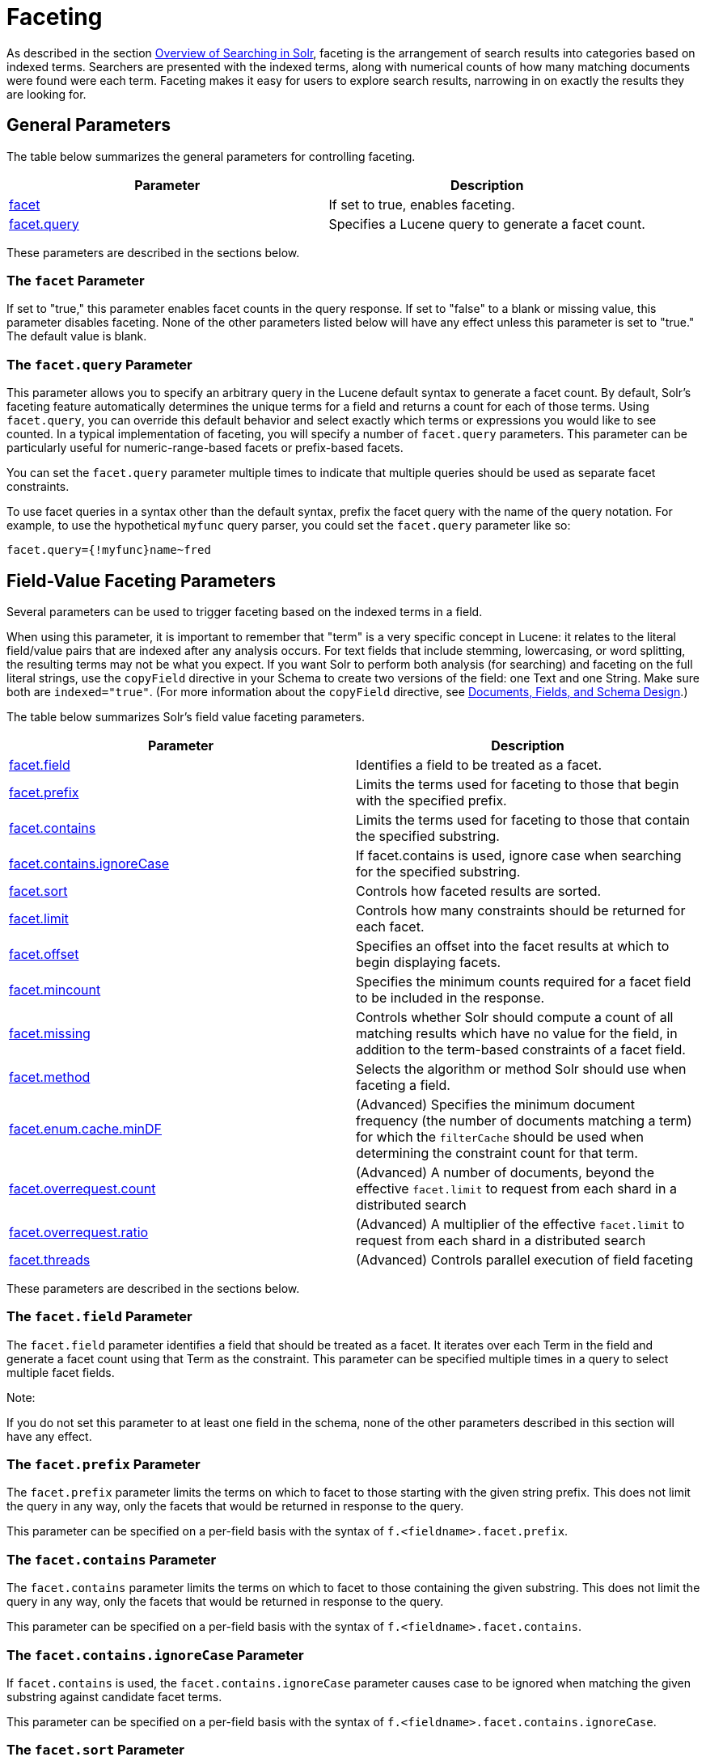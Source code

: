 = Faceting
:page-shortname: faceting
:page-permalink: faceting.html
:page-children: blockjoin-faceting

As described in the section <<overview-of-searching-in-solr.adoc#,Overview of Searching in Solr>>, faceting is the arrangement of search results into categories based on indexed terms. Searchers are presented with the indexed terms, along with numerical counts of how many matching documents were found were each term. Faceting makes it easy for users to explore search results, narrowing in on exactly the results they are looking for.

[[Faceting-GeneralParameters]]
== General Parameters

The table below summarizes the general parameters for controlling faceting.

[width="100%",cols="50%,50%",options="header",]
|==================================================================================================================
|Parameter |Description
|<<Faceting-ThefacetParameter,facet>> |If set to true, enables faceting.
|<<Faceting-Thefacet.queryParameter,facet.query>> |Specifies a Lucene query to generate a facet count.
|==================================================================================================================

These parameters are described in the sections below.

[[Faceting-ThefacetParameter]]
=== The `facet` Parameter

If set to "true," this parameter enables facet counts in the query response. If set to "false" to a blank or missing value, this parameter disables faceting. None of the other parameters listed below will have any effect unless this parameter is set to "true." The default value is blank.

[[Faceting-Thefacet.queryParameter]]
=== The `facet.query` Parameter

This parameter allows you to specify an arbitrary query in the Lucene default syntax to generate a facet count. By default, Solr's faceting feature automatically determines the unique terms for a field and returns a count for each of those terms. Using `facet.query`, you can override this default behavior and select exactly which terms or expressions you would like to see counted. In a typical implementation of faceting, you will specify a number of `facet.query` parameters. This parameter can be particularly useful for numeric-range-based facets or prefix-based facets.

You can set the `facet.query` parameter multiple times to indicate that multiple queries should be used as separate facet constraints.

To use facet queries in a syntax other than the default syntax, prefix the facet query with the name of the query notation. For example, to use the hypothetical `myfunc` query parser, you could set the `facet.query` parameter like so:

`facet.query={!myfunc}name~fred`

[[Faceting-Field-ValueFacetingParameters]]
== Field-Value Faceting Parameters

Several parameters can be used to trigger faceting based on the indexed terms in a field.

When using this parameter, it is important to remember that "term" is a very specific concept in Lucene: it relates to the literal field/value pairs that are indexed after any analysis occurs. For text fields that include stemming, lowercasing, or word splitting, the resulting terms may not be what you expect. If you want Solr to perform both analysis (for searching) and faceting on the full literal strings, use the `copyField` directive in your Schema to create two versions of the field: one Text and one String. Make sure both are `indexed="true"`. (For more information about the `copyField` directive, see <<documents-fields-and-schema-design.adoc#,Documents, Fields, and Schema Design>>.)

The table below summarizes Solr's field value faceting parameters.

[width="100%",cols="50%,50%",options="header",]
|==================================================================================================================================================================================================================================================================================
|Parameter |Description
|<<Faceting-Thefacet.fieldParameter,facet.field>> |Identifies a field to be treated as a facet.
|<<Faceting-Thefacet.prefixParameter,facet.prefix>> |Limits the terms used for faceting to those that begin with the specified prefix.
|<<Faceting-Thefacet.containsParameter,facet.contains>> |Limits the terms used for faceting to those that contain the specified substring.
|<<Faceting-Thefacet.contains.ignoreCaseParameter,facet.contains.ignoreCase>> |If facet.contains is used, ignore case when searching for the specified substring.
|<<Faceting-Thefacet.sortParameter,facet.sort>> |Controls how faceted results are sorted.
|<<Faceting-Thefacet.limitParameter,facet.limit>> |Controls how many constraints should be returned for each facet.
|<<Faceting-Thefacet.offsetParameter,facet.offset>> |Specifies an offset into the facet results at which to begin displaying facets.
|<<Faceting-Thefacet.mincountParameter,facet.mincount>> |Specifies the minimum counts required for a facet field to be included in the response.
|<<Faceting-Thefacet.missingParameter,facet.missing>> |Controls whether Solr should compute a count of all matching results which have no value for the field, in addition to the term-based constraints of a facet field.
|<<Faceting-Thefacet.methodParameter,facet.method>> |Selects the algorithm or method Solr should use when faceting a field.
|<<Faceting-Thefacet.enum.cache.minDfParameter,facet.enum.cache.minDF>> |(Advanced) Specifies the minimum document frequency (the number of documents matching a term) for which the `filterCache` should be used when determining the constraint count for that term.
|<<Faceting-Over-RequestParameters,facet.overrequest.count>> |(Advanced) A number of documents, beyond the effective `facet.limit` to request from each shard in a distributed search
| <<Faceting-Over-RequestParameters,facet.overrequest.ratio>> |(Advanced) A multiplier of the effective `facet.limit` to request from each shard in a distributed search
|<<Faceting-Thefacet.threadsParameter,facet.threads>> |(Advanced) Controls parallel execution of field faceting
|==================================================================================================================================================================================================================================================================================

These parameters are described in the sections below.

[[Faceting-Thefacet.fieldParameter]]
=== The `facet.field` Parameter

The `facet.field` parameter identifies a field that should be treated as a facet. It iterates over each Term in the field and generate a facet count using that Term as the constraint. This parameter can be specified multiple times in a query to select multiple facet fields.

Note:

If you do not set this parameter to at least one field in the schema, none of the other parameters described in this section will have any effect.

[[Faceting-Thefacet.prefixParameter]]
=== The `facet.prefix` Parameter

The `facet.prefix` parameter limits the terms on which to facet to those starting with the given string prefix. This does not limit the query in any way, only the facets that would be returned in response to the query.

This parameter can be specified on a per-field basis with the syntax of `f.<fieldname>.facet.prefix`.

[[Faceting-Thefacet.containsParameter]]
=== The `facet.contains` Parameter

The `facet.contains` parameter limits the terms on which to facet to those containing the given substring. This does not limit the query in any way, only the facets that would be returned in response to the query.

This parameter can be specified on a per-field basis with the syntax of `f.<fieldname>.facet.contains`.

[[Faceting-Thefacet.contains.ignoreCaseParameter]]
=== The `facet.contains.ignoreCase` Parameter

If `facet.contains` is used, the `facet.contains.ignoreCase` parameter causes case to be ignored when matching the given substring against candidate facet terms.

This parameter can be specified on a per-field basis with the syntax of `f.<fieldname>.facet.contains.ignoreCase`.

[[Faceting-Thefacet.sortParameter]]
=== The `facet.sort` Parameter

This parameter determines the ordering of the facet field constraints.

[width="100%",cols="50%,50%",options="header",]
|============================================================================================================================================================
|`facet.sort` Setting |Results
|count |Sort the constraints by count (highest count first).
|index |Return the constraints sorted in their index order (lexicographic by indexed term). For terms in the ASCII range, this will be alphabetically sorted.
|============================================================================================================================================================

The default is `count` if `facet.limit` is greater than 0, otherwise, the default is `index`.

This parameter can be specified on a per-field basis with the syntax of `f.<fieldname>.facet.sort`.

[[Faceting-Thefacet.limitParameter]]
=== The `facet.limit` Parameter

This parameter specifies the maximum number of constraint counts (essentially, the number of facets for a field that are returned) that should be returned for the facet fields. A negative value means that Solr will return unlimited number of constraint counts.

The default value is 100.

This parameter can be specified on a per-field basis to apply a distinct limit to each field with the syntax of `f.<fieldname>.facet.limit`.

[[Faceting-Thefacet.offsetParameter]]
=== The `facet.offset` Parameter

The `facet.offset` parameter indicates an offset into the list of constraints to allow paging.

The default value is 0.

This parameter can be specified on a per-field basis with the syntax of `f.<fieldname>.facet.offset`.

[[Faceting-Thefacet.mincountParameter]]
=== The `facet.mincount` Parameter

The `facet.mincount` parameter specifies the minimum counts required for a facet field to be included in the response. If a field's counts are below the minimum, the field's facet is not returned.

The default value is 0.

This parameter can be specified on a per-field basis with the syntax of `f.<fieldname>.facet.mincount`.

[[Faceting-Thefacet.missingParameter]]
=== The `facet.missing` Parameter

If set to true, this parameter indicates that, in addition to the Term-based constraints of a facet field, a count of all results that match the query but which have no facet value for the field should be computed and returned in the response.

The default value is false.

This parameter can be specified on a per-field basis with the syntax of `f.<fieldname>.facet.missing`.

[[Faceting-Thefacet.methodParameter]]
=== The `facet.method` Parameter

The facet.method parameter selects the type of algorithm or method Solr should use when faceting a field.

[width="100%",cols="50%,50%",options="header",]
|==================================================================================================================================================================================================================================================================================================================================================================================================================================================================================================================================================================================================================================================================================================================================================
|Setting |Results
|enum |Enumerates all terms in a field, calculating the set intersection of documents that match the term with documents that match the query. This method is recommended for faceting multi-valued fields that have only a few distinct values. The average number of values per document does not matter. For example, faceting on a field with U.S. States such as `Alabama, Alaska, ... Wyoming` would lead to fifty cached filters which would be used over and over again. The `filterCache` should be large enough to hold all the cached filters.
|fc |Calculates facet counts by iterating over documents that match the query and summing the terms that appear in each document. This is currently implemented using an `UnInvertedField` cache if the field either is multi-valued or is tokenized (according to `FieldType.isTokened()`). Each document is looked up in the cache to see what terms/values it contains, and a tally is incremented for each value. This method is excellent for situations where the number of indexed values for the field is high, but the number of values per document is low. For multi-valued fields, a hybrid approach is used that uses term filters from the `filterCache` for terms that match many documents. The letters `fc` stand for field cache.
|fcs |Per-segment field faceting for single-valued string fields. Enable with `facet.method=fcs` and control the number of threads used with the `threads` local parameter. This parameter allows faceting to be faster in the presence of rapid index changes.
|==================================================================================================================================================================================================================================================================================================================================================================================================================================================================================================================================================================================================================================================================================================================================================

The default value is `fc` (except for fields using the `BoolField` field type) since it tends to use less memory and is faster when a field has many unique terms in the index.

This parameter can be specified on a per-field basis with the syntax of `f.<fieldname>.facet.method`.

[[Faceting-Thefacet.enum.cache.minDfParameter]]
=== The `facet.enum.cache.minDf` Parameter

This parameter indicates the minimum document frequency (the number of documents matching a term) for which the filterCache should be used when determining the constraint count for that term. This is only used with the `facet.method=enum` method of faceting.

A value greater than zero decreases the filterCache's memory usage, but increases the time required for the query to be processed. If you are faceting on a field with a very large number of terms, and you wish to decrease memory usage, try setting this parameter to a value between 25 and 50, and run a few tests. Then, optimize the parameter setting as necessary.

The default value is 0, causing the filterCache to be used for all terms in the field.

This parameter can be specified on a per-field basis with the syntax of `f.<fieldname>.facet.enum.cache.minDF`.

[[Faceting-Over-RequestParameters]]
=== Over-Request Parameters

In some situations, the accuracy in selecting the "top" constraints returned for a facet in a distributed Solr query can be improved by "Over Requesting" the number of desired constraints (ie: `facet.limit`) from each of the individual Shards. In these situations, each shard is by default asked for the top "`10 + (1.5 * facet.limit)`" constraints.

In some situations, depending on how your docs are partitioned across your shards, and what `facet.limit` value you used, you may find it advantageous to increase or decrease the amount of over-requesting Solr does. This can be achieved by setting the `facet.overrequest.count` (defaults to 10) and `facet.overrequest.ratio` (defaults to 1.5) parameters.

[[Faceting-Thefacet.threadsParameter]]
=== The `facet.threads` Parameter

This param will cause loading the underlying fields used in faceting to be executed in parallel with the number of threads specified. Specify as `facet.threads=N` where `N` is the maximum number of threads used. Omitting this parameter or specifying the thread count as 0 will not spawn any threads, and only the main request thread will be used. Specifying a negative number of threads will create up to Integer.MAX_VALUE threads.

[[Faceting-RangeFaceting]]
== Range Faceting

You can use Range Faceting on any date field or any numeric field that supports range queries. This is particularly useful for stitching together a series of range queries (as facet by query) for things like prices. As of Solr 3.1, Range Faceting is preferred over <<Faceting-DateFacetingParameters,Date Faceting>> (described below).

[width="100%",cols="50%,50%",options="header",]
|===================================================================================================================================================================================================================================================================================================================================================================================================================================================================================================================================
|Parameter |Description
|<<Faceting-Thefacet.rangeParameter,facet.range>> |Specifies the field to facet by range.
|<<Faceting-Thefacet.range.startParameter,facet.range.start>> |Specifies the start of the facet range.
|<<Faceting-Thefacet.range.endParameter,facet.range.end>> |Specifies the end of the facet range.
|<<Faceting-Thefacet.range.gapParameter,facet.range.gap>> |Specifies the span of the range as a value to be added to the lower bound.
|<<Faceting-Thefacet.range.hardendParameter,facet.range.hardend>> |A boolean parameter that specifies how Solr handles a range gap that cannot be evenly divided between the range start and end values. If true, the last range constraint will have the `facet.range.end` value an upper bound. If false, the last range will have the smallest possible upper bound greater then `facet.range.end` such that the range is the exact width of the specified range gap. The default value for this parameter is false.
|<<Faceting-Thefacet.range.includeParameter,facet.range.include>> |Specifies inclusion and exclusion preferences for the upper and lower bounds of the range. See the `facet.range.include` topic for more detailed information.
|<<Faceting-Thefacet.range.otherParameter,facet.range.other>> |Specifies counts for Solr to compute in addition to the counts for each facet range constraint.
|<<Faceting-Thefacet.range.methodParameter,facet.range.method>> |Specifies the algorithm or method to use for calculating facets.
|===================================================================================================================================================================================================================================================================================================================================================================================================================================================================================================================================

[[Faceting-Thefacet.rangeParameter]]
=== The `facet.range` Parameter

The `facet.range` parameter defines the field for which Solr should create range facets. For example:

`facet.range=price&facet.range=age`

`facet.range=lastModified_dt`

[[Faceting-Thefacet.range.startParameter]]
=== The `facet.range.start` Parameter

The `facet.range.start` parameter specifies the lower bound of the ranges. You can specify this parameter on a per field basis with the syntax of `f.<fieldname>.facet.range.start`. For example:

`f.price.facet.range.start=0.0&f.age.facet.range.start=10`

`f.lastModified_dt.facet.range.start=NOW/DAY-30DAYS`

[[Faceting-Thefacet.range.endParameter]]
=== The `facet.range.end` Parameter

The facet.range.end specifies the upper bound of the ranges. You can specify this parameter on a per field basis with the syntax of `f.<fieldname>.facet.range.end`. For example:

`f.price.facet.range.end=1000.0&f.age.facet.range.start=99`

`f.lastModified_dt.facet.range.end=NOW/DAY+30DAYS`

[[Faceting-Thefacet.range.gapParameter]]
=== The `facet.range.gap` Parameter

The span of each range expressed as a value to be added to the lower bound. For date fields, this should be expressed using the http://lucene.apache.org/solr/6_1_0/solr-core/org/apache/solr/util/DateMathParser.html[`DateMathParser` syntax] (such as, `facet.range.gap=%2B1DAY ... '+1DAY'`). You can specify this parameter on a per-field basis with the syntax of `f.<fieldname>.facet.range.gap`. For example:

`f.price.facet.range.gap=100&f.age.facet.range.gap=10`

`f.lastModified_dt.facet.range.gap=+1DAY`

[[Faceting-Thefacet.range.hardendParameter]]
=== The `facet.range.hardend` Parameter

The `facet.range.hardend` parameter is a Boolean parameter that specifies how Solr should handle cases where the `facet.range.gap` does not divide evenly between `facet.range.start` and `facet.range.end`. If **true**, the last range constraint will have the `facet.range.end` value as an upper bound. If **false**, the last range will have the smallest possible upper bound greater then `facet.range.end` such that the range is the exact width of the specified range gap. The default value for this parameter is false.

This parameter can be specified on a per field basis with the syntax `f.<fieldname>.facet.range.hardend`.

[[Faceting-Thefacet.range.includeParameter]]
=== The `facet.range.include` Parameter

By default, the ranges used to compute range faceting between `facet.range.start` and `facet.range.end` are inclusive of their lower bounds and exclusive of the upper bounds. The "before" range defined with the `facet.range.other` parameter is exclusive and the "after" range is inclusive. This default, equivalent to "lower" below, will not result in double counting at the boundaries. You can use the `facet.range.include` parameter to modify this behavior using the following options:

[width="100%",cols="50%,50%",options="header",]
|==============================================================================================================================================================================
|Option |Description
|lower |All gap-based ranges include their lower bound.
|upper |All gap-based ranges include their upper bound.
|edge |The first and last gap ranges include their edge bounds (lower for the first one, upper for the last one) even if the corresponding upper/lower option is not specified.
|outer |The "before" and "after" ranges will be inclusive of their bounds, even if the first or last ranges already include those boundaries.
|all |Includes all options: lower, upper, edge, outer.
|==============================================================================================================================================================================

You can specify this parameter on a per field basis with the syntax of `f.<fieldname>.facet.range.include`, and you can specify it multiple times to indicate multiple choices.

Note:

To ensure you avoid double-counting, do not choose both `lower` and `upper`, do not choose `outer`, and do not choose `all`.

[[Faceting-Thefacet.range.otherParameter]]
=== The `facet.range.other` Parameter

The `facet.range.other` parameter specifies that in addition to the counts for each range constraint between `facet.range.start` and `facet.range.end`, counts should also be computed for these options:

[width="100%",cols="50%,50%",options="header",]
|======================================================================================
|Option |Description
|before |All records with field values lower then lower bound of the first range.
|after |All records with field values greater then the upper bound of the last range.
|between |All records with field values between the start and end bounds of all ranges.
|none |Do not compute any counts.
|all |Compute counts for before, between, and after.
|======================================================================================

This parameter can be specified on a per field basis with the syntax of `f.<fieldname>.facet.range.other`. In addition to the `all` option, this parameter can be specified multiple times to indicate multiple choices, but `none` will override all other options.

[[Faceting-Thefacet.range.methodParameter]]
=== The `facet.range.method` Parameter

The `facet.range.method` parameter selects the type of algorithm or method Solr should use for range faceting. Both methods produce the same results, but performance may vary.

[cols=",",options="header",]
|===================================================================================================================================================================================================================================================================================================================================================================================================================================
|Method |Description
|filter |This method generates the ranges based on other facet.range parameters, and for each of them executes a filter that later intersects with the main query resultset to get the count. It will make use of the filterCache, so it will benefit of a cache large enough to contain all ranges.
|dv |This method iterates the documents that match the main query, and for each of them finds the correct range for the value. This method will make use of https://cwiki.apache.org/confluence/display/solr/DocValues[docValues] (if enabled for the field) or fieldCache. "dv" method is not supported for field type DateRangeField or when using https://cwiki.apache.org/confluence/display/solr/Result+Grouping[group.facets].
|===================================================================================================================================================================================================================================================================================================================================================================================================================================

Default value for this parameter is "filter".

[[Faceting-Thefacet.mincountParameterinRangeFaceting]]
=== The facet.mincount Parameter in Range Faceting

The `facet.mincount` parameter, the same one as used in field faceting is also applied to range faceting. When used, no ranges with a count below the minimum will be included in the response.

Date Ranges & Time Zones

Note:

Range faceting on date fields is a common situation where the <<working-with-dates.adoc#WorkingwithDates-TZ,`TZ`>> parameter can be useful to ensure that the "facet counts per day" or "facet counts per month" are based on a meaningful definition of when a given day/month "starts" relative to a particular TimeZone.

For more information, see the examples in the <<working-with-dates.adoc#,Working with Dates>> section.

[[Faceting-Pivot(DecisionTree)Faceting]]
== Pivot (Decision Tree) Faceting

Pivoting is a summarization tool that lets you automatically sort, count, total or average data stored in a table. The results are typically displayed in a second table showing the summarized data. Pivot faceting lets you create a summary table of the results from a faceting documents by multiple fields.

Another way to look at it is that the query produces a Decision Tree, in that Solr tells you "for facet A, the constraints/counts are X/N, Y/M, etc. If you were to constrain A by X, then the constraint counts for B would be S/P, T/Q, etc.". In other words, it tells you in advance what the "next" set of facet results would be for a field if you apply a constraint from the current facet results.

[[Faceting-facet.pivot]]
=== facet.pivot

The `facet.pivot` parameter defines the fields to use for the pivot. Multiple `facet.pivot` values will create multiple "facet_pivot" sections in the response. Separate each list of fields with a comma.

[[Faceting-facet.pivot.mincount]]
=== facet.pivot.mincount

The `facet.pivot.mincount` parameter defines the minimum number of documents that need to match in order for the facet to be included in results. The default is 1.

Using the "`bin/solr -e techproducts`" example, A query URL like this one will returns the data below, with the pivot faceting results found in the section "facet_pivot":

[source,java]
----
http://localhost:8983/solr/techproducts/select?q=*:*&facet.pivot=cat,popularity,inStock
   &facet.pivot=popularity,cat&facet=true&facet.field=cat&facet.limit=5
   &rows=0&wt=json&indent=true&facet.pivot.mincount=2
----

[source,js]
----
  "facet_counts":{
    "facet_queries":{},
    "facet_fields":{
      "cat":[
        "electronics",14,
        "currency",4,
        "memory",3,
        "connector",2,
        "graphics card",2]},
    "facet_dates":{},
    "facet_ranges":{},
    "facet_pivot":{
      "cat,popularity,inStock":[{
          "field":"cat",
          "value":"electronics",
          "count":14,
          "pivot":[{
              "field":"popularity",
              "value":6,
              "count":5,
              "pivot":[{
                  "field":"inStock",
                  "value":true,
                  "count":5}]},
...
----

[[Faceting-CombiningStatsComponentWithPivots]]
=== Combining Stats Component With Pivots

In addition to some of the <<Faceting-LocalParametersforFaceting,general local parameters>> supported by other types of faceting, a `stats` local parameters can be used with `facet.pivot` to refer to ` stats.field ` instances (by tag) that you would like to have computed for each Pivot Constraint.

In the example below, two different (overlapping) sets of statistics are computed for each of the facet.pivot result hierarchies:

[source,java]
----
stats=true
stats.field={!tag=piv1,piv2 min=true max=true}price
stats.field={!tag=piv2 mean=true}popularity
facet=true
facet.pivot={!stats=piv1}cat,inStock
facet.pivot={!stats=piv2}manu,inStock
----

Results:

[source,java]
----
"facet_pivot":{
  "cat,inStock":[{
      "field":"cat",
      "value":"electronics",
      "count":12,
      "pivot":[{
          "field":"inStock",
          "value":true,
          "count":8,
          "stats":{
            "stats_fields":{
              "price":{
                "min":74.98999786376953,
                "max":399.0}}}},
        {
          "field":"inStock",
          "value":false,
          "count":4,
          "stats":{
            "stats_fields":{
              "price":{
                "min":11.5,
                "max":649.989990234375}}}}],
      "stats":{
        "stats_fields":{
          "price":{
            "min":11.5,
            "max":649.989990234375}}}},
    {
      "field":"cat",
      "value":"currency",
      "count":4,
      "pivot":[{
          "field":"inStock",
          "value":true,
          "count":4,
          "stats":{
            "stats_fields":{
              "price":{
                ...
  "manu,inStock":[{
      "field":"manu",
      "value":"inc",
      "count":8,
      "pivot":[{
          "field":"inStock",
          "value":true,
          "count":7,
          "stats":{
            "stats_fields":{
              "price":{
                "min":74.98999786376953,
                "max":2199.0},
              "popularity":{
                "mean":5.857142857142857}}}},
        {
          "field":"inStock",
          "value":false,
          "count":1,
          "stats":{
            "stats_fields":{
              "price":{
                "min":479.95001220703125,
                "max":479.95001220703125},
              "popularity":{
                "mean":7.0}}}}],
      ...
----

[[Faceting-CombiningFacetQueriesAndFacetRangesWithPivotFacets]]
=== Combining Facet Queries And Facet Ranges With Pivot Facets

A `query` local parameter can be used with `facet.pivot` to refer to `facet.query` instances (by tag) that should be computed for each pivot constraint. Similarly, a `range` local parameter can be used with `facet.pivot` to refer to `facet.range` instances.

In the example below, two query facets are computed for each of the `facet.pivot` result hierarchies:

[source,java]
----
facet=true
facet.query={!tag=q1}manufacturedate_dt:[2006-01-01T00:00:00Z TO NOW]
facet.query={!tag=q1}price:[0 TO 100]
facet.pivot={!query=q1}cat,inStock
----

[source,java]
----
 "facet_counts": {
    "facet_queries": {
      "{!tag=q1}manufacturedate_dt:[2006-01-01T00:00:00Z TO NOW]": 9,
      "{!tag=q1}price:[0 TO 100]": 7
    },
    "facet_fields": {},
    "facet_dates": {},
    "facet_ranges": {},
    "facet_intervals": {},
    "facet_heatmaps": {},
    "facet_pivot": {
      "cat,inStock": [
        {
          "field": "cat",
          "value": "electronics",
          "count": 12,
          "queries": {
            "{!tag=q1}manufacturedate_dt:[2006-01-01T00:00:00Z TO NOW]": 9,
            "{!tag=q1}price:[0 TO 100]": 4
          },
          "pivot": [
            {
              "field": "inStock",
              "value": true,
              "count": 8,
              "queries": {
                "{!tag=q1}manufacturedate_dt:[2006-01-01T00:00:00Z TO NOW]": 6,
                "{!tag=q1}price:[0 TO 100]": 2
              }
            },
            ...
----

In a similar way, in the example below, two range facets are computed for each of the `facet.pivot` result hierarchies:

[source,java]
----
facet=true
facet.range={!tag=r1}manufacturedate_dt
facet.range.start=2006-01-01T00:00:00Z
facet.range.end=NOW/YEAR
facet.range.gap=+1YEAR
facet.pivot={!range=r1}cat,inStock
----

[source,java]
----
  "facet_counts":{
    "facet_queries":{},
    "facet_fields":{},
    "facet_dates":{},
    "facet_ranges":{
      "manufacturedate_dt":{
        "counts":[
          "2006-01-01T00:00:00Z",9,
          "2007-01-01T00:00:00Z",0,
          "2008-01-01T00:00:00Z",0,
          "2009-01-01T00:00:00Z",0,
          "2010-01-01T00:00:00Z",0,
          "2011-01-01T00:00:00Z",0,
          "2012-01-01T00:00:00Z",0,
          "2013-01-01T00:00:00Z",0,
          "2014-01-01T00:00:00Z",0],
        "gap":"+1YEAR",
        "start":"2006-01-01T00:00:00Z",
        "end":"2015-01-01T00:00:00Z"}},
    "facet_intervals":{},
    "facet_heatmaps":{},
    "facet_pivot":{
      "cat,inStock":[{
          "field":"cat",
          "value":"electronics",
          "count":12,
          "ranges":{
            "manufacturedate_dt":{
              "counts":[
                "2006-01-01T00:00:00Z",9,
                "2007-01-01T00:00:00Z",0,
                "2008-01-01T00:00:00Z",0,
                "2009-01-01T00:00:00Z",0,
                "2010-01-01T00:00:00Z",0,
                "2011-01-01T00:00:00Z",0,
                "2012-01-01T00:00:00Z",0,
                "2013-01-01T00:00:00Z",0,
                "2014-01-01T00:00:00Z",0],
              "gap":"+1YEAR",
              "start":"2006-01-01T00:00:00Z",
              "end":"2015-01-01T00:00:00Z"}},
          "pivot":[{
              "field":"inStock",
              "value":true,
              "count":8,
              "ranges":{
                "manufacturedate_dt":{
                  "counts":[
                    "2006-01-01T00:00:00Z",6,
                    "2007-01-01T00:00:00Z",0,
                    "2008-01-01T00:00:00Z",0,
                    "2009-01-01T00:00:00Z",0,
                    "2010-01-01T00:00:00Z",0,
                    "2011-01-01T00:00:00Z",0,
                    "2012-01-01T00:00:00Z",0,
                    "2013-01-01T00:00:00Z",0,
                    "2014-01-01T00:00:00Z",0],
                  "gap":"+1YEAR",
                  "start":"2006-01-01T00:00:00Z",
                  "end":"2015-01-01T00:00:00Z"}}},
                  ...
----

[[Faceting-AdditionalPivotParameters]]
=== Additional Pivot Parameters

Although `facet.pivot.mincount` deviates in name from the `facet.mincount` parameter used by field faceting, many other Field faceting parameters described above can also be used with pivot faceting:

* ` facet.limit `
* ` facet.offset `
* <<Faceting-Thefacet.sortParameter,`facet.sort`>>
* ` facet.overrequest.count `
* ` facet.overrequest.ratio `

[[Faceting-IntervalFaceting]]
== Interval Faceting

Another supported form of faceting is interval faceting. This sounds similar to range faceting, but the functionality is really closer to doing facet queries with range queries. Interval faceting allows you to set variable intervals and count the number of documents that have values within those intervals in the specified field.

Even though the same functionality can be achieved by using a facet query with range queries, the implementation of these two methods is very different and will provide different performance depending on the context. If you are concerned about the performance of your searches you should test with both options. Interval faceting tends to be better with multiple intervals for the same fields, while facet query tend to be better in environments where filter cache is more effective (static indexes for example). This method will use https://cwiki.apache.org/confluence/display/solr/DocValues[docValues] if they are enabled for the field, will use fieldCache otherwise.

[width="100%",cols="50%,50%",options="header",]
|==============================================================================================================
|*Name* |*What it does*
|<<Faceting-Thefacet.intervalparameter,facet.interval>> |Specifies the field to facet by interval.
|<<Faceting-Thefacet.interval.setparameter,facet.interval.set>> |Sets the intervals for the field.
|==============================================================================================================

[[Faceting-Thefacet.intervalparameter]]
=== The `facet.interval` parameter

This parameter Indicates the field where interval faceting must be applied. It can be used multiple times in the same request to indicate multiple fields.

`facet.interval=price&facet.interval=size`

[[Faceting-Thefacet.interval.setparameter]]
=== The `facet.interval.set` parameter

This parameter is used to set the intervals for the field, it can be specified multiple times to indicate multiple intervals. This parameter is global, which means that it will be used for all fields indicated with `facet.interval` unless there is an override for a specific field. To override this parameter on a specific field you can use: `f.<fieldname>.facet.interval.set`, for example:

....
f.price.facet.interval.set=[0,10]&f.price.facet.interval.set=(10,100]
....

[[Faceting-IntervalSyntax]]
=== Interval Syntax

Intervals must begin with either '(' or '[', be followed by the start value, then a comma (','), the end value, and finally a closing ')' or ']’.

For example:

* (1,10) -> will include values greater than 1 and lower than 10
* [1,10) -> will include values greater or equal to 1 and lower than 10
* [1,10] -> will include values greater or equal to 1 and lower or equal to 10

The initial and end values cannot be empty. If the interval needs to be unbounded, the special character '*' can be used for both, start and end limit. When using '*', '(' and '[', and ')' and ']' will be treated equal. [*,*] will include all documents with a value in the field. The interval limits may be strings but there is no need to add quotes. All the text until the comma will be treated as the start limit, and the text after that will be the end limit. For example: [Buenos Aires,New York]. Keep in mind that a string-like comparison will be done to match documents in string intervals (case-sensitive). The comparator can't be changed.

Commas, brackets and square brackets can be escaped by using '\' in front of them. Whitespaces before and after the values will be omitted. The start limit can't be grater than the end limit. Equal limits are allowed, this allows you to indicate the specific values that you want to count, like [A,A], [B,B] and [C,Z].

Interval faceting supports output key replacement described below. Output keys can be replaced in both the `facet.interval parameter` and in the `facet.interval.set parameter`. For example:

[source,java]
----
&facet.interval={!key=popularity}some_field 
&facet.interval.set={!key=bad}[0,5] 
&facet.interval.set={!key=good}[5,*]
&facet=true
----

[[Faceting-LocalParametersforFaceting]]
== Local Parameters for Faceting

The <<local-parameters-in-queries.adoc#,LocalParams syntax>> allows overriding global settings. It can also provide a method of adding metadata to other parameter values, much like XML attributes.

[[Faceting-TaggingandExcludingFilters]]
=== Tagging and Excluding Filters

You can tag specific filters and exclude those filters when faceting. This is useful when doing multi-select faceting.

Consider the following example query with faceting:

q=mainquery&fq=status:public&fq=doctype:pdf&facet=true&facet.field=doctype

Because everything is already constrained by the filter `doctype:pdf`, the `facet.field=doctype` facet command is currently redundant and will return 0 counts for everything except `doctype:pdf`.

To implement a multi-select facet for doctype, a GUI may want to still display the other doctype values and their associated counts, as if the ` doctype:pdf ` constraint had not yet been applied. For example:

[source,java]
----
=== Document Type ===
  [ ] Word (42)
  [x] PDF  (96)
  [ ] Excel(11)
  [ ] HTML (63)
----

To return counts for doctype values that are currently not selected, tag filters that directly constrain doctype, and exclude those filters when faceting on doctype.

q=mainquery&fq=status:public&fq=\{!tag=dt}doctype:pdf&facet=true&facet.field=\{!ex=dt}doctype

Filter exclusion is supported for all types of facets. Both the `tag` and `ex` local parameters may specify multiple values by separating them with commas.

[[Faceting-ChangingtheOutputKey]]
=== Changing the Output Key

To change the output key for a faceting command, specify a new name with the `key` local parameter. For example:

facet.field=\{!ex=dt key=mylabel}doctype

The parameter setting above causes the field facet results for the "doctype" field to be returned using the key "mylabel" rather than "doctype" in the response. This can be helpful when faceting on the same field multiple times with different exclusions.

[[Faceting-RelatedTopics]]
== Related Topics

* http://wiki.apache.org/solr/SimpleFacetParameters[SimpleFacetParameters] from the Solr Wiki.
* <<spatial-search.adoc#,Heatmap Faceting (Spatial)>>
